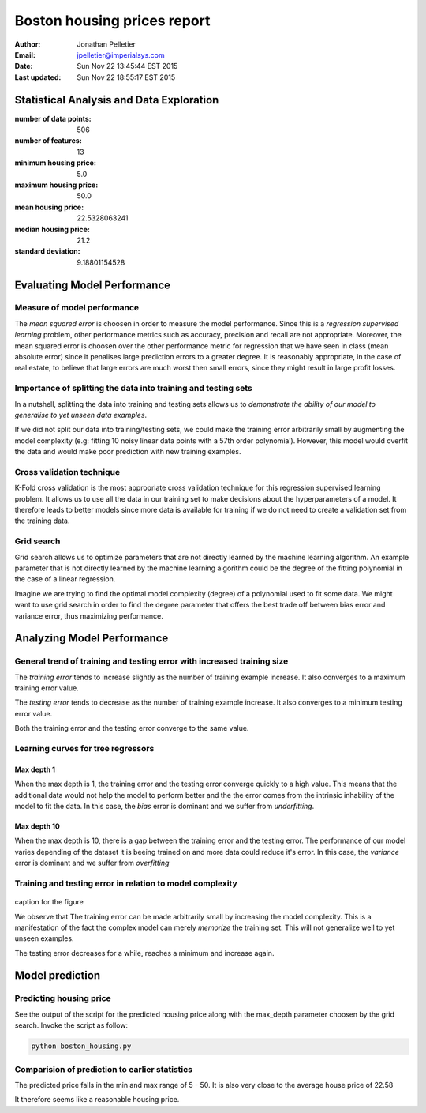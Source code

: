 Boston housing prices report
============================

:Author: Jonathan Pelletier

:Email: jpelletier@imperialsys.com

:Date: Sun Nov 22 13:45:44 EST 2015

:Last updated: Sun Nov 22 18:55:17 EST 2015

Statistical Analysis and Data Exploration
-----------------------------------------
:number of data points: 506
:number of features: 13
:minimum housing price: 5.0
:maximum housing price: 50.0
:mean housing price: 22.5328063241
:median housing price: 21.2
:standard deviation: 9.18801154528

Evaluating Model Performance
----------------------------

Measure of model performance
~~~~~~~~~~~~~~~~~~~~~~~~~~~~
The *mean squared error* is choosen in order to measure the model performance.
Since this is a *regression supervised learning* problem, other performance 
metrics such as accuracy, precision and recall are not appropriate. Moreover,
the mean squared error is choosen over the other performance metric for 
regression that we have seen in class (mean absolute error) since it penalises
large prediction errors to a greater degree. It is reasonably appropriate, in 
the case of real estate, to believe that large errors are much worst then small 
errors, since they might result in large profit losses.

Importance of splitting the data into training and testing sets
~~~~~~~~~~~~~~~~~~~~~~~~~~~~~~~~~~~~~~~~~~~~~~~~~~~~~~~~~~~~~~~
In a nutshell, splitting the data into training and testing sets allows
us to *demonstrate the ability of our model to generalise to yet unseen data 
examples*. 

If we did not split our data into training/testing sets, we could make
the training error arbitrarily small by augmenting the model complexity (e.g:
fitting 10 noisy linear data points with a 57th order polynomial).
However, this model would overfit the data and would make poor prediction with
new training examples.

Cross validation technique
~~~~~~~~~~~~~~~~~~~~~~~~~~
K-Fold cross validation is the most appropriate cross validation technique
for this regression supervised learning problem. It allows us to use all the
data in our training set to make decisions about the hyperparameters of a model. 
It therefore leads to better models since more data is available for training if
we do not need to create a validation set from the training data.

Grid search
~~~~~~~~~~~
Grid search allows us to optimize parameters that are not directly learned
by the machine learning algorithm. An example parameter that is not directly
learned by the machine learning algorithm could be the degree of the fitting
polynomial in the case of a linear regression. 

Imagine we are trying to find the optimal model complexity (degree) of a
polynomial used to fit some data. We might want to use grid search in order
to find the degree parameter that offers the best trade off between bias error 
and variance error, thus maximizing performance.

Analyzing Model Performance
---------------------------

General trend of training and testing error with increased training size
~~~~~~~~~~~~~~~~~~~~~~~~~~~~~~~~~~~~~~~~~~~~~~~~~~~~~~~~~~~~~~~~~~~~~~~~
The *training error* tends to increase slightly as the number of training
example increase. It also converges to a maximum training error value.

The *testing error* tends to decrease as the number of training example 
increase. It also converges to a minimum testing error value.

Both the training error and the testing error converge to the same value.

Learning curves for tree regressors
~~~~~~~~~~~~~~~~~~~~~~~~~~~~~~~~~~~

Max depth 1
```````````
When the max depth is 1, the training error and the testing error converge
quickly to a high value. This means that the additional data would not help
the model to perform better and the the error comes from the intrinsic 
inhability of the model to fit the data. In this case, the *bias* error is
dominant and we suffer from *underfitting*. 

Max depth 10
````````````
When the max depth is 10, there is a gap between the training error and the 
testing error. The performance of our model varies depending of the dataset
it is beeing trained on and more data could reduce it's error. In this case,
the *variance* error is dominant and we suffer from *overfitting*

Training and testing error in relation to model complexity
~~~~~~~~~~~~~~~~~~~~~~~~~~~~~~~~~~~~~~~~~~~~~~~~~~~~~~~~~~

.. figure:: complexity_performance.png

caption for the figure


We observe that The training error can be made arbitrarily small by increasing 
the model complexity. This is a manifestation of the fact the complex model
can merely *memorize* the training set. This will not generalize well to yet 
unseen examples.

The testing error decreases for a while, reaches a minimum and increase again.

Model prediction
----------------

Predicting housing price
~~~~~~~~~~~~~~~~~~~~~~~~
See the output of the script for the predicted housing price along with the
max_depth parameter choosen by the grid search. Invoke the script as follow:

.. code:: python

 python boston_housing.py

Comparision of prediction to earlier statistics
~~~~~~~~~~~~~~~~~~~~~~~~~~~~~~~~~~~~~~~~~~~~~~~
The predicted price falls in the min and max range of 5 - 50. It is also very
close to the average house price of 22.58

It therefore seems like a reasonable housing price.



